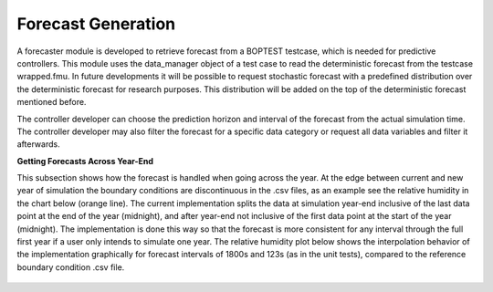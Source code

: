 .. _SecForGen:

Forecast Generation
===================

A forecaster module is developed to retrieve forecast from a BOPTEST
testcase, which is needed for predictive controllers. This module uses the
data_manager object of a test case to read the deterministic forecast from
the testcase wrapped.fmu. In future developments it will be possible to
request stochastic forecast with a predefined distribution over the
deterministic forecast for research purposes. This distribution will be
added on the top of the deterministic forecast mentioned before.

The controller developer can choose the prediction horizon and interval of
the forecast from the actual simulation time. The controller developer may
also filter the forecast for a specific data category or request all data
variables and filter it afterwards.

**Getting Forecasts Across Year-End**

This subsection shows how the forecast is handled when going across the year.
At the edge between current and new year of simulation the boundary 
conditions are discontinuous in the .csv files, as an example see the relative
humidity in the chart below (orange line). 
The current implementation splits the data at simulation year-end inclusive of 
the last data point at the end of the year (midnight), and after year-end not 
inclusive of the first data point at the start of the year (midnight). The 
implementation is done this way so that the forecast is more consistent for 
any interval through the full first year if a user only intends to simulate one 
year. The relative humidity plot below shows the interpolation behavior of the 
implementation graphically for forecast intervals of 1800s and 123s (as in the 
unit tests), compared to the reference boundary condition .csv file.

.. figure:: images/relative_humidity_over_year_sim.png
    :scale: 50 %
